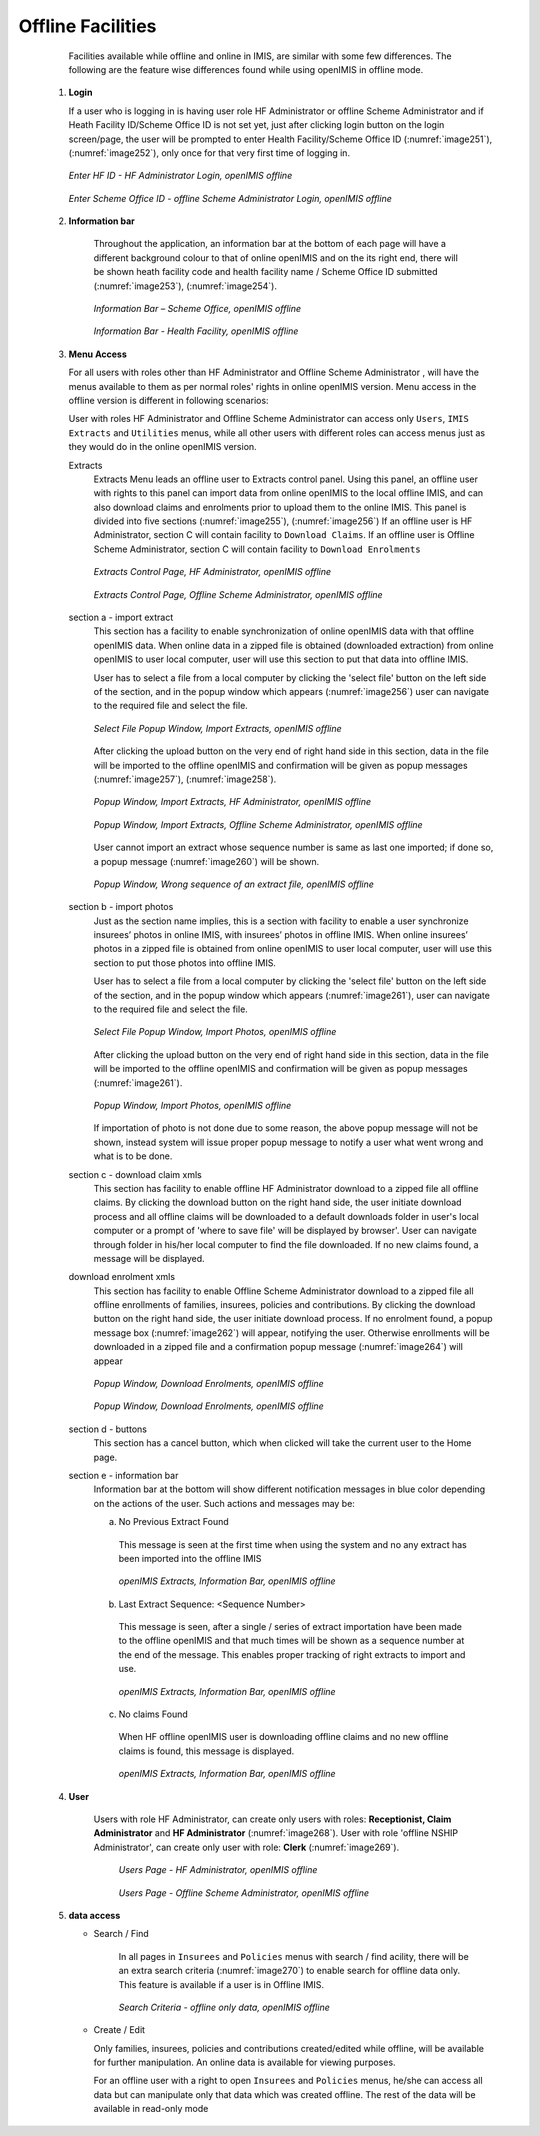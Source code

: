 

Offline Facilities
^^^^^^^^^^^^^^^^^^

  Facilities available while offline and online in IMIS, are similar with some few differences. The following are the feature wise differences found while using openIMIS in offline mode.

 #. **Login**

    If a user who is logging in is having user role HF Administrator or offline Scheme Administrator and if Heath Facility ID/Scheme Office ID is not set yet, just after clicking login button on the login screen/page, the user will be prompted to enter Health Facility/Scheme Office ID (:numref:`image251`), (:numref:`image252`), only once for that very first time of logging in.

    .. _image251:
    .. figure:: /img/user_manual/image218.png
      :align: center

      `Enter HF ID - HF Administrator Login, openIMIS offline`

    .. _image252:
    .. figure:: /img/user_manual/image219.png
      :align: center

      `Enter Scheme Office ID - offline Scheme Administrator Login, openIMIS offline`

 #. **Information bar**

      Throughout the application, an information bar at the bottom of each page will have a different background colour to that of online openIMIS and on the its right end, there will be shown heath facility code and health facility name / Scheme Office ID submitted (:numref:`image253`), (:numref:`image254`).

      .. _image253:
      .. figure:: /img/user_manual/image220.png
        :align: center

        `Information Bar – Scheme Office, openIMIS offline`

      .. _image254:
      .. figure:: /img/user_manual/image221.png
        :align: center

        `Information Bar - Health Facility, openIMIS offline`

 #. **Menu Access**

    For all users with roles other than HF Administrator and Offline Scheme Administrator , will have the menus available to them as per normal roles' rights in online openIMIS version. Menu access in the offline version is different in following scenarios:

    User with roles HF Administrator and Offline Scheme Administrator can access only ``Users``, ``IMIS Extracts`` and ``Utilities`` menus, while all other users with different roles can access menus just as they would do in the online openIMIS version.

    Extracts
      Extracts Menu leads an offline user to Extracts control panel. Using this panel, an offline user with rights to this panel can import data from online openIMIS to the local offline IMIS, and can also download claims and enrolments prior to upload them to the online IMIS. This panel is divided into five sections (:numref:`image255`), (:numref:`image256`) If an offline user is HF Administrator, section C will contain facility to ``Download Claims``. If an offline user is Offline Scheme Administrator, section C will contain facility to ``Download Enrolments``

      .. _image255:
      .. figure:: /img/user_manual/image222.png
        :align: center

        `Extracts Control Page, HF Administrator, openIMIS offline`

      .. _image256:
      .. figure:: /img/user_manual/image223.png
        :align: center

        `Extracts Control Page, Offline Scheme Administrator, openIMIS offline`

    section a - import extract
      This section has a facility to enable synchronization of online openIMIS data with that offline openIMIS data. When online data in a zipped file is obtained (downloaded extraction) from online openIMIS to user local computer, user will use this section to put that data into offline IMIS.

      User has to select a file from a local computer by clicking the 'select file' button on the left side of the section, and in the popup window which appears (:numref:`image256`) user can navigate to the required file and select the file.

      .. _image257:
      .. figure:: /img/user_manual/image224.png
        :align: center

        `Select File Popup Window, Import Extracts, openIMIS offline`

      After clicking the upload button on the very end of right hand side in this section, data in the file will be imported to the offline openIMIS and confirmation will be given as popup messages (:numref:`image257`), (:numref:`image258`).

      .. _image258:
      .. figure:: /img/user_manual/image225.png
        :align: center

        `Popup Window, Import Extracts, HF Administrator, openIMIS offline`

      .. _image259:
      .. figure:: /img/user_manual/image226.png
        :align: center

        `Popup Window, Import Extracts, Offline Scheme Administrator, openIMIS offline`

      User cannot import an extract whose sequence number is same as last one imported; if done so, a popup message (:numref:`image260`) will be shown.

      .. _image260:
      .. figure:: /img/user_manual/image227.png
        :align: center

        `Popup Window, Wrong sequence of an extract file, openIMIS offline`

    section b - import photos
      Just as the section name implies, this is a section with facility to enable a user synchronize insurees’ photos in online IMIS, with insurees’ photos in offline IMIS. When online insurees’ photos in a zipped file is obtained from online openIMIS to user local computer, user will use this section to put those photos into offline IMIS.

      User has to select a file from a local computer by clicking the 'select file' button on the left side of the section, and in the popup window which appears (:numref:`image261`), user can navigate to the required file and select the file.

      .. _image261:
      .. figure:: /img/user_manual/image224.png
        :align: center

        `Select File Popup Window, Import Photos, openIMIS offline`

      After clicking the upload button on the very end of right hand side in this section, data in the file will be imported to the offline openIMIS and confirmation will be given as popup messages (:numref:`image261`).

      .. _image262:
      .. figure:: /img/user_manual/offline_extract_photo_conf.png
        :align: center

        `Popup Window, Import Photos, openIMIS offline`

      If importation of photo is not done due to some reason, the above popup message will not be shown, instead system will issue proper popup message to notify a user what went wrong and what is to be done.

    section c - download claim xmls
      This section has facility to enable offline HF Administrator download to a zipped file all offline claims. By clicking the download button on the right hand side, the user initiate download process and all offline claims will be downloaded to a default downloads folder in user's local computer or a prompt of 'where to save file' will be displayed by browser'. User can navigate through folder in his/her local computer to find the file downloaded. If no new claims found, a message will be displayed.

    download enrolment xmls
      This section has facility to enable Offline Scheme Administrator download to a zipped file all offline enrollments of families, insurees, policies and contributions. By clicking the download button on the right hand side, the user initiate download process. If no enrolment found, a popup message box (:numref:`image262`) will appear, notifying the user. Otherwise enrollments will be downloaded in a zipped file and a confirmation popup message (:numref:`image264`) will appear

      .. _image263:
      .. figure:: /img/user_manual/image228.png
        :align: center

        `Popup Window, Download Enrolments, openIMIS offline`

      .. _image264:
      .. figure:: /img/user_manual/image229.png
        :align: center

        `Popup Window, Download Enrolments, openIMIS offline`

    section d - buttons
      This section has a cancel button, which when clicked will take the current user to the Home page.

    section e - information bar
      Information bar at the bottom will show different notification messages in blue color depending on the actions of the user. Such actions and messages may be:

      a) No Previous Extract Found

        This message is seen at the first time when using the system and no any extract has been imported into the offline IMIS

        .. _image265:
        .. figure:: /img/user_manual/image230.png
          :align: center

          `openIMIS Extracts, Information Bar, openIMIS offline`

      b) Last Extract Sequence: <Sequence Number>

        This message is seen, after a single / series of extract importation have been made to the offline openIMIS and that much times will be shown as a sequence number at the end of the message. This enables proper tracking of right extracts to import and use.

        .. _image266:
        .. figure:: /img/user_manual/image231.png
          :align: center

          `openIMIS Extracts, Information Bar, openIMIS offline`

      c) No claims Found

        When HF offline openIMIS user is downloading offline claims and no new offline claims is found, this message is displayed.

        .. _image267:
        .. figure:: /img/user_manual/image232.png
          :align: center

          `openIMIS Extracts, Information Bar, openIMIS offline`

 #. **User**

     Users with role HF Administrator, can create only users with roles: **Receptionist, Claim Administrator** and **HF Administrator** (:numref:`image268`). User with role 'offline NSHIP Administrator', can create only user with role: **Clerk** (:numref:`image269`).

      .. _image268:
      .. figure:: /img/user_manual/image233.png
        :align: center

        `Users Page - HF Administrator, openIMIS offline`

      .. _image269:
      .. figure:: /img/user_manual/image234.png
        :align: center

        `Users Page - Offline Scheme Administrator, openIMIS offline`

 #. **data access**

    - Search / Find

        In all pages in ``Insurees`` and ``Policies`` menus with search / find acility, there will be an extra search criteria (:numref:`image270`) to enable search for offline data only. This feature is available if a user is in Offline IMIS.

        .. _image270:
        .. figure:: /img/user_manual/image235.png
          :align: center

          `Search Criteria - offline only data, openIMIS offline`

    - Create / Edit

      Only families, insurees, policies and contributions created/edited while offline, will be available for further manipulation. An online data is available for viewing purposes.

      For an offline user with a right to open ``Insurees`` and ``Policies`` menus, he/she can access all data but can manipulate only that data which was created offline. The rest of the data will be available in read-only mode
